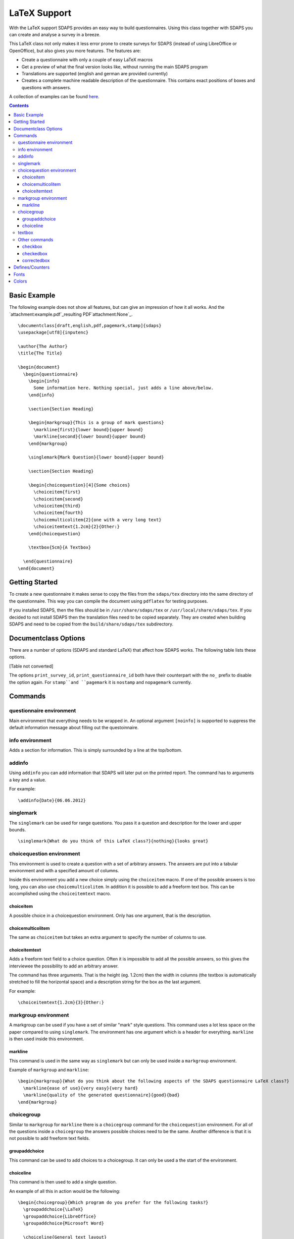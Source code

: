 LaTeX Support
=============

With the LaTeX support SDAPS provides an easy way to build questionnaires. Using this class together with SDAPS you can create and analyse a survey in a breeze.

This LaTeX class not only makes it less error prone to create surveys for SDAPS (instead of using LibreOffice or OpenOffice), but also gives you more features. The features are:

* Create a questionnaire with only a couple of easy LaTeX macros

* Get a preview of what the final version looks like, without running the main SDAPS program

* Translations are supported (english and german are provided currently)

* Creates a complete machine readable description of the questionnaire. This contains exact positions of boxes and questions with answers.

A collection of examples can be found here_.

.. contents::

Basic Example
-------------

The following example does not show all features, but can give an impression of how it all works. And the `attachment:example.pdf`_resulting PDF`attachment:None`_.

::

   \documentclass[draft,english,pdf,pagemark,stamp]{sdaps}
   \usepackage[utf8]{inputenc}

   \author{The Author}
   \title{The Title}

   \begin{document}
     \begin{questionnaire}
       \begin{info}
         Some information here. Nothing special, just adds a line above/below.
       \end{info}

       \section{Section Heading}

       \begin{markgroup}{This is a group of mark questions}
         \markline{first}{lower bound}{upper bound}
         \markline{second}{lower bound}{upper bound}
       \end{markgroup}

       \singlemark{Mark Question}{lower bound}{upper bound}

       \section{Section Heading}

       \begin{choicequestion}[4]{Some choices}
         \choiceitem{first}
         \choiceitem{second}
         \choiceitem{third}
         \choiceitem{fourth}
         \choicemulticolitem{2}{one with a very long text}
         \choiceitemtext{1.2cm}{2}{Other:}
       \end{choicequestion}

       \textbox{5cm}{A Textbox}

     \end{questionnaire}
   \end{document}

Getting Started
---------------

To create a new questionnaire it makes sense to copy the files from the ``sdaps/tex`` directory into the same directory of the questionnaire. This way you can compile the document using ``pdflatex`` for testing purposes.

If you installed SDAPS, then the files should be in ``/usr/share/sdaps/tex`` or ``/usr/local/share/sdaps/tex``. If you decided to not install SDAPS then the translation files need to be copied separately. They are created when building SDAPS and need to be copied from the ``build/share/sdaps/tex`` subdirectory.

Documentclass Options
---------------------

There are a number of options (SDAPS and standard LaTeX) that affect how SDAPS works. The following table lists these options.

[Table not converted]

The options ``print_survey_id``, ``print_questionnaire_id`` both have their counterpart with the ``no_`` prefix to disable the option again. For ``stamp``and ``pagemark`` it is ``nostamp`` and ``nopagemark`` currently.

Commands
--------

questionnaire environment
~~~~~~~~~~~~~~~~~~~~~~~~~

Main environment that everything needs to be wrapped in. An optional argument ``[noinfo]`` is supported to suppress the default information message about filling out the questoinnaire.

info environment
~~~~~~~~~~~~~~~~

Adds a section for information. This is simply surrounded by a line at the top/bottom.

addinfo
~~~~~~~

Using ``addinfo`` you can add information that SDAPS will later put on the printed report. The command has to arguments a key and a value.

For example:

::

   \addinfo{Date}{06.06.2012}

singlemark
~~~~~~~~~~

The ``singlemark`` can be used for range questions. You pass it a question and description for the lower and upper bounds.

::

   \singlemark{What do you think of this LaTeX class?}{nothing}{looks great}

choicequestion environment
~~~~~~~~~~~~~~~~~~~~~~~~~~

This environment is used to create a question with a set of arbitrary answers. The answers are put into a tabular environment and with a specified amount of columns.

Inside this environment you add a new choice simply using the ``choiceitem`` macro. If one of the possible answers is too long, you can also use ``choicemulticolitem``. In addition it is possible to add a freeform text box. This can be accomplished using the ``choiceitemtext`` macro.

choiceitem
::::::::::

A possible choice in a choicequestion environment. Only has one argument, that is the description.

choicemulticolitem
::::::::::::::::::

The same as ``choiceitem`` but takes an extra argument to specify the number of columns to use.

choiceitemtext
::::::::::::::

Adds a freeform text field to a choice question. Often it is impossible to add all the possible answers, so this gives the interviewee the possibility to add an arbitrary answer.

The command has three arguments. That is the height (eg. 1.2cm) then the width in columns (the textbox is automatically stretched to fill the horizontal space) and a description string for the box as the last argument.

For example:

::

     \choiceitemtext{1.2cm}{3}{Other:}

markgroup environment
~~~~~~~~~~~~~~~~~~~~~

A markgroup can be used if you have a set of similar "mark" style questions. This command uses a lot less space on the paper compared to using ``singlemark``. The environment has one argument which is a header for everything. ``markline`` is then used inside this environment.

markline
::::::::

This command is used in the same way as ``singlemark`` but can only be used inside a ``markgroup`` environment.

Example of ``markgroup`` and ``markline``:

::

   \begin{markgroup}{What do you think about the following aspects of the SDAPS questionnaire LaTeX class?}
     \markline{ease of use}{very easy}{very hard}
     \markline{quality of the generated questionnaire}{good}{bad}
   \end{markgroup}

choicegroup
~~~~~~~~~~~

Similar to ``markgroup`` for ``markline`` there is a ``choicegroup`` command for the ``choicequestion`` environment. For all of the questions inside a ``choicegroup`` the answers possible choices need to be the same. Another difference is that it is not possible to add freeform text fields.

groupaddchoice
::::::::::::::

This command can be used to add choices to a choicegroup. It can only be used a the start of the environment.

choiceline
::::::::::

This command is then used to add a single question.

An example of all this in action would be the following:

::

   \begin{choicegroup}{Which program do you prefer for the following tasks?}
     \groupaddchoice{\LaTeX}
     \groupaddchoice{LibreOffice}
     \groupaddchoice{Microsoft Word}

     \choiceline{General text layout}
     \choiceline{Formula typesetting}
     \choiceline{Creating questionnaires}
   \end{choicegroup}

textbox
~~~~~~~

The ``textbox`` command adds a freeform text box for the interviewee to fill out. It has two arguments. The first is the minimum height and the second a description which is printed on top.

The textbox will be expanded automatically to fill all available vertical space! If you do not want this, you can use the starred version ``\textbox*``.

Example:

::

   \textbox{5cm}{You can use the following box to write down any additional comments:}

Other commands
~~~~~~~~~~~~~~

checkbox
::::::::

``\checkbox*`` can be used to place a box that looks exactly like a checkbox, but will not be used by detected SDAPS. The ``\checkbox`` command is used when typesetting questions and stores the data about the checkbox position in the description file.

checkedbox
::::::::::

``\checkedbox`` renders a box that with a cross drawn inside it. It can be used for instrucations.

correctedbox
::::::::::::

``\correctedbox`` draws a filled and checked checkbox for instructions.

Defines/Counters
----------------

These only works in SDAPS 1.1.2 and newer.

[Table not converted]

There are more defines that configure the layout of the corner marks and barcodes. You should never change these (if you do, then you also need to modify ``defs.py``)!

Fonts
-----

Some of the fonts can be customized using the Komascript font setting routines. You can customize the following fonts:

[Table not converted]

Colors
------

There are some colors that can be modified if required.

[Table not converted]

.. ############################################################################

.. _here: Examples

